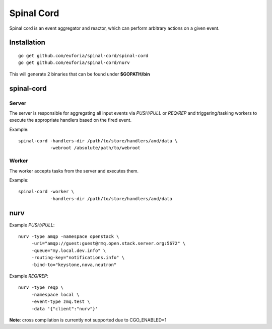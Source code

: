 ===========
Spinal Cord
===========
Spinal cord is an event aggregator and reactor, which can perform arbitrary actions on a given event.

Installation
============
::

    go get github.com/euforia/spinal-cord/spinal-cord
    go get github.com/euforia/spinal-cord/nurv

This will generate 2 binaries that can be found under **$GOPATH/bin**


spinal-cord
===========

Server
------
The server is responsible for aggregating all input events via *PUSH/PULL* or *REQ/REP* and triggering/tasking workers to execute the appropriate handlers based on the fired event.

Example::

    spinal-cord -handlers-dir /path/to/store/handlers/and/data \
                -webroot /absolute/path/to/webroot

Worker
------
The worker accepts tasks from the server and executes them.

Example::

    spinal-cord -worker \
                -handlers-dir /path/to/store/handlers/and/data


nurv
====

Example *PUSH/PULL*::

    nurv -type amqp -namespace openstack \
         -uri="amqp://guest:guest@rmq.open.stack.server.org:5672" \
         -queue="my.local.dev.info" \
         -routing-key="notifications.info" \
         -bind-to="keystone,nova,neutron"

Example *REQ/REP*::

    nurv -type reqp \
         -namespace local \
         -event-type zmq.test \
         -data '{"client":"nurv"}'

**Note**: cross compilation is currently not supported due to CGO_ENABLED=1